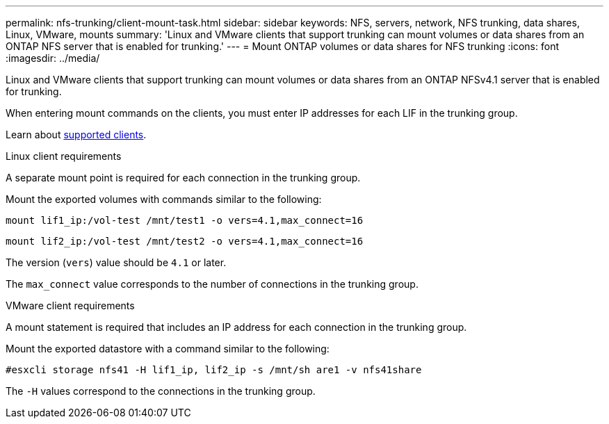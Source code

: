 ---
permalink: nfs-trunking/client-mount-task.html
sidebar: sidebar
keywords: NFS, servers, network, NFS trunking, data shares, Linux, VMware, mounts
summary: 'Linux and VMware clients that support trunking can mount volumes or data shares from an ONTAP NFS server that is enabled for trunking.'
---
= Mount ONTAP volumes or data shares for NFS trunking 
:icons: font
:imagesdir: ../media/

[.lead]
Linux and VMware clients that support trunking can mount volumes or data shares from an ONTAP NFSv4.1 server that is enabled for trunking.

When entering mount commands on the clients, you must enter IP addresses for each LIF in the trunking group.

Learn about link:index.html#supported-clients[supported clients].

[role="tabbed-block"]
====
.Linux client requirements
--
A separate mount point is required for each connection in the trunking group.

Mount the exported volumes with commands similar to the following:

`mount lif1_ip:/vol-test /mnt/test1 -o vers=4.1,max_connect=16`

`mount lif2_ip:/vol-test /mnt/test2 -o vers=4.1,max_connect=16`

The version (`vers`) value should be `4.1` or later.

The `max_connect` value corresponds to the number of connections in the trunking group.
-- 

.VMware client requirements
-- 
A mount statement is required that includes an IP address for each connection in the trunking group.

Mount the exported datastore with a command similar to the following:

`#esxcli storage nfs41 -H lif1_ip, lif2_ip -s /mnt/sh are1 -v nfs41share`

The `-H` values correspond to the connections in the trunking group.
-- 
====

// 2024-12-18 ONTAPDOC-2606
// 2023 Jan 09, ONTAPDOC-552

